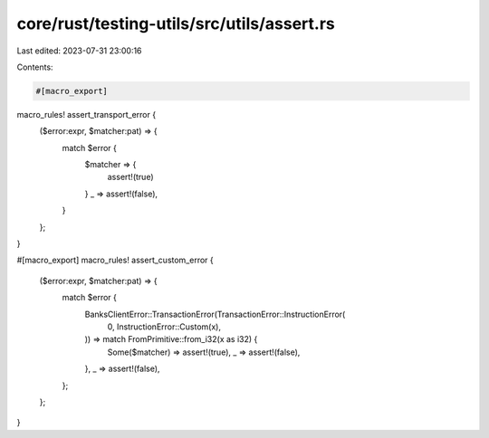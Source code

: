core/rust/testing-utils/src/utils/assert.rs
===========================================

Last edited: 2023-07-31 23:00:16

Contents:

.. code-block:: rs

    #[macro_export]
macro_rules! assert_transport_error {
    ($error:expr, $matcher:pat) => {
        match $error {
            $matcher => {
                assert!(true)
            }
            _ => assert!(false),
        }
    };
}

#[macro_export]
macro_rules! assert_custom_error {
    ($error:expr, $matcher:pat) => {
        match $error {
            BanksClientError::TransactionError(TransactionError::InstructionError(
                0,
                InstructionError::Custom(x),
            )) => match FromPrimitive::from_i32(x as i32) {
                Some($matcher) => assert!(true),
                _ => assert!(false),
            },
            _ => assert!(false),
        };
    };
}


